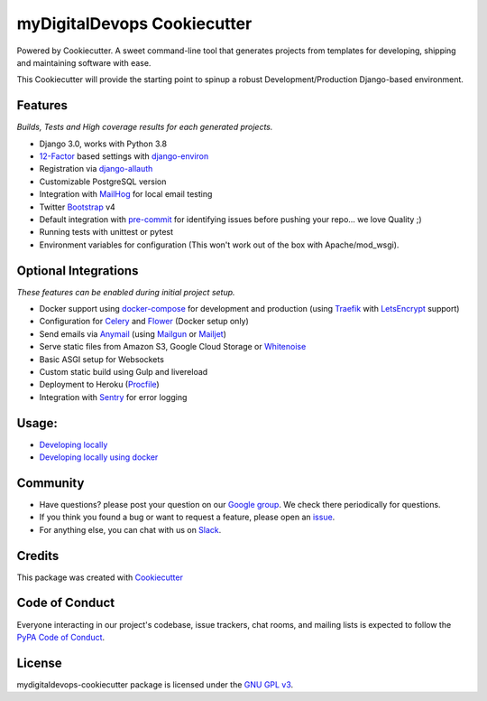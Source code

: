 myDigitalDevops Cookiecutter
============================

.. image:: https://travis-ci.com/mydigitaldevops-com/mydigitaldevops-cookiecutter.svg?token=R8Tn11BhRZsxq7H1aJRF&branch=main
    :target: https://travis-ci.com/mydigitaldevops-com/mydigitaldevops-cookiecutter

.. image:: https://img.shields.io/badge/code%20style-black-000000.svg
     :target: https://github.com/ambv/black
     :alt: Black code style


Powered by Cookiecutter.
A sweet command-line tool that generates projects from templates for developing, shipping
and maintaining software with ease.

This Cookiecutter will provide the starting point to spinup a robust Development/Production Django-based environment.

Features
---------
*Builds, Tests and High coverage results for each generated projects.*

* Django 3.0, works with Python 3.8
* 12-Factor_ based settings with django-environ_
* Registration via django-allauth_
* Customizable PostgreSQL version
* Integration with MailHog_ for local email testing
* Twitter Bootstrap_ v4
* Default integration with pre-commit_ for identifying issues before pushing your repo... we love Quality ;)
* Running tests with unittest or pytest
* Environment variables for configuration (This won't work out of the box with Apache/mod_wsgi).

Optional Integrations
---------------------
*These features can be enabled during initial project setup.*

* Docker support using docker-compose_ for development and production (using Traefik_ with LetsEncrypt_ support)
* Configuration for Celery_ and Flower_ (Docker setup only)
* Send emails via Anymail_ (using Mailgun_ or Mailjet_)
* Serve static files from Amazon S3, Google Cloud Storage or Whitenoise_
* Basic ASGI setup for Websockets
* Custom static build using Gulp and livereload
* Deployment to Heroku (Procfile_)
* Integration with Sentry_ for error logging

.. _Bootstrap: https://github.com/twbs/bootstrap
.. _django-environ: https://github.com/joke2k/django-environ
.. _12-Factor: http://12factor.net/
.. _django-allauth: https://github.com/pennersr/django-allauth
.. _django-avatar: https://github.com/grantmcconnaughey/django-avatar
.. _Procfile: https://devcenter.heroku.com/articles/procfile
.. _Mailgun: http://www.mailgun.com/
.. _Whitenoise: https://whitenoise.readthedocs.io/
.. _Celery: http://www.celeryproject.org/
.. _Flower: https://github.com/mher/flower
.. _Anymail: https://github.com/anymail/django-anymail
.. _MailHog: https://github.com/mailhog/MailHog
.. _Sentry: https://sentry.io/welcome/
.. _docker-compose: https://github.com/docker/compose
.. _Traefik: https://traefik.io/
.. _LetsEncrypt: https://letsencrypt.org/
.. _pre-commit: https://github.com/pre-commit/pre-commit
.. _Mailjet: https://www.mailjet.com


Usage:
------
* `Developing locally`_
* `Developing locally using docker`_

.. _options:
.. _`Developing locally`:
.. _`Developing locally using docker`:

Community
-----------

* Have questions? please post your question on our `Google group`_. We check there periodically for questions.
* If you think you found a bug or want to request a feature, please open an issue_.
* For anything else, you can chat with us on `Slack`_.

.. _`Google group`:
.. _`issue`: https://github.com/mydigitaldevops-com/mydigitaldevops-cookiecutter/issues
.. _`Slack`: https://join.slack.com/


Credits
-------

This package was created with Cookiecutter_

.. _Cookiecutter: https://github.com/audreyr/cookiecutter


Code of Conduct
---------------

Everyone interacting in our project's codebase, issue trackers, chat
rooms, and mailing lists is expected to follow the `PyPA Code of Conduct`_.

.. _`PyPA Code of Conduct`: https://www.pypa.io/en/latest/code-of-conduct/


License
-------

mydigitaldevops-cookiecutter package is licensed under the `GNU GPL v3`_.

.. _`GNU GPL v3`: https://www.gnu.org/licenses/gpl-3.0.en.html
